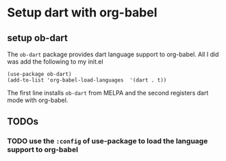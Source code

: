 * Setup dart with org-babel

** setup ob-dart
   
   The ~ob-dart~ package provides dart language support to
   org-babel. All I did was add the following to my init.el

   #+BEGIN_SRC elisp
   (use-package ob-dart)
   (add-to-list 'org-babel-load-languages  '(dart . t))
   #+END_SRC

   The first line installs ~ob-dart~ from MELPA and the second
   registers dart mode with org-babel.


** TODOs

*** TODO use the ~:config~ of use-package to load the language support to org-babel

